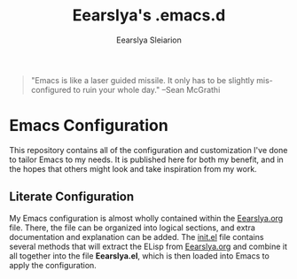 #+TITLE: Eearslya's .emacs.d
#+AUTHOR: Eearslya Sleiarion
#+TOC: true
#+STARTUP: content

#+BEGIN_QUOTE
"Emacs is like a laser guided missile. It only has to be slightly mis-configured to ruin your whole day." --Sean McGrathi
#+END_QUOTE

* Emacs Configuration
  This repository contains all of the configuration and customization I've done to tailor Emacs to my needs.
  It is published here for both my benefit, and in the hopes that others might look and take inspiration
  from my work.
** Literate Configuration
   My Emacs configuration is almost wholly contained within the [[file:Eearslya.org][Eearslya.org]] file.
   There, the file can be organized into logical sections, and extra documentation and explanation can be added.
   The [[file:init.el][init.el]] file contains several methods that will extract the ELisp from [[file:Eearslya.org][Eearslya.org]] and combine it all
   together into the file *Eearslya.el*, which is then loaded into Emacs to apply the configuration.

